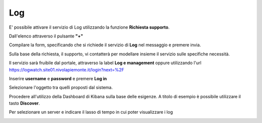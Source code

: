.. _Log:

**Log**
*******

E' possibile attivare il servizio di Log utilizzando la funzione **Richiesta supporto**.

.. image:: img/Richiesta_Assistenza.png

Dall'elenco attraverso il pulsante **"+"**

.. image:: img/Elenco_Richieste.png

Compilare la form, specificando che si richiede il servizio di **Log** nel messaggio
e premere invia.

.. image:: img/Richiesta_email.png

Sulla base della richiesta, il supporto, vi contatterà per modellare insieme
il servizio sulle specifiche necessità.

Il servizio sarà fruibile dal portale, attraverso la label **Log e management**
oppure utilizzando l'url https://logwatch.site01.nivolapiemonte.it/login?next=%2F

.. image:: img/Log_Innesco.png

Inserire **username** e **password** e premere **Log in**

.. image:: img/Kibana_Log.png

Selezionare l'oggetto tra quelli proposti dal sistema.

.. image:: img/Kibana_Selezionare.png

Procedere all'utilizzo della Dashboard di Kibana sulla base delle esigenze. A titolo di esempio
è possibile utilizzare il tasto **Discover**.

.. image:: img/Kibana_Discover.png

Per selezionare un server e indicare il lasso di tempo in cui poter visualizzare i log

.. image:: img/Kibana_Risultato.png
